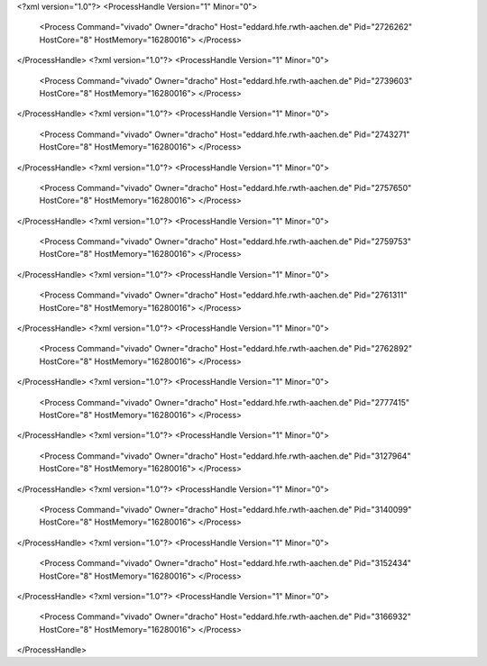 <?xml version="1.0"?>
<ProcessHandle Version="1" Minor="0">
    <Process Command="vivado" Owner="dracho" Host="eddard.hfe.rwth-aachen.de" Pid="2726262" HostCore="8" HostMemory="16280016">
    </Process>
</ProcessHandle>
<?xml version="1.0"?>
<ProcessHandle Version="1" Minor="0">
    <Process Command="vivado" Owner="dracho" Host="eddard.hfe.rwth-aachen.de" Pid="2739603" HostCore="8" HostMemory="16280016">
    </Process>
</ProcessHandle>
<?xml version="1.0"?>
<ProcessHandle Version="1" Minor="0">
    <Process Command="vivado" Owner="dracho" Host="eddard.hfe.rwth-aachen.de" Pid="2743271" HostCore="8" HostMemory="16280016">
    </Process>
</ProcessHandle>
<?xml version="1.0"?>
<ProcessHandle Version="1" Minor="0">
    <Process Command="vivado" Owner="dracho" Host="eddard.hfe.rwth-aachen.de" Pid="2757650" HostCore="8" HostMemory="16280016">
    </Process>
</ProcessHandle>
<?xml version="1.0"?>
<ProcessHandle Version="1" Minor="0">
    <Process Command="vivado" Owner="dracho" Host="eddard.hfe.rwth-aachen.de" Pid="2759753" HostCore="8" HostMemory="16280016">
    </Process>
</ProcessHandle>
<?xml version="1.0"?>
<ProcessHandle Version="1" Minor="0">
    <Process Command="vivado" Owner="dracho" Host="eddard.hfe.rwth-aachen.de" Pid="2761311" HostCore="8" HostMemory="16280016">
    </Process>
</ProcessHandle>
<?xml version="1.0"?>
<ProcessHandle Version="1" Minor="0">
    <Process Command="vivado" Owner="dracho" Host="eddard.hfe.rwth-aachen.de" Pid="2762892" HostCore="8" HostMemory="16280016">
    </Process>
</ProcessHandle>
<?xml version="1.0"?>
<ProcessHandle Version="1" Minor="0">
    <Process Command="vivado" Owner="dracho" Host="eddard.hfe.rwth-aachen.de" Pid="2777415" HostCore="8" HostMemory="16280016">
    </Process>
</ProcessHandle>
<?xml version="1.0"?>
<ProcessHandle Version="1" Minor="0">
    <Process Command="vivado" Owner="dracho" Host="eddard.hfe.rwth-aachen.de" Pid="3127964" HostCore="8" HostMemory="16280016">
    </Process>
</ProcessHandle>
<?xml version="1.0"?>
<ProcessHandle Version="1" Minor="0">
    <Process Command="vivado" Owner="dracho" Host="eddard.hfe.rwth-aachen.de" Pid="3140099" HostCore="8" HostMemory="16280016">
    </Process>
</ProcessHandle>
<?xml version="1.0"?>
<ProcessHandle Version="1" Minor="0">
    <Process Command="vivado" Owner="dracho" Host="eddard.hfe.rwth-aachen.de" Pid="3152434" HostCore="8" HostMemory="16280016">
    </Process>
</ProcessHandle>
<?xml version="1.0"?>
<ProcessHandle Version="1" Minor="0">
    <Process Command="vivado" Owner="dracho" Host="eddard.hfe.rwth-aachen.de" Pid="3166932" HostCore="8" HostMemory="16280016">
    </Process>
</ProcessHandle>

